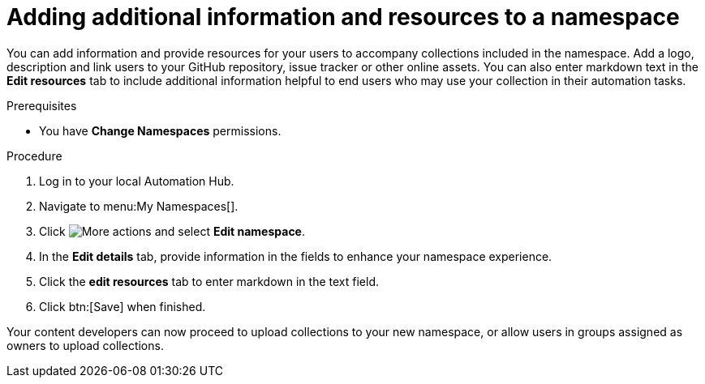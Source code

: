 // Module included in the following assemblies:
// obtaining-token/master.adoc
[id="proc-edit-namespace"]

= Adding additional information and resources to a namespace

You can add information and provide resources for your users to accompany collections included in the namespace. Add a logo, description and link users to your GitHub repository, issue tracker or other online assets. You can also enter markdown text in the *Edit resources* tab to include additional information helpful to end users who may use your collection in their automation tasks.

.Prerequisites

* You have *Change Namespaces* permissions.

.Procedure
. Log in to your local Automation Hub.
. Navigate to menu:My Namespaces[].
. Click image:more_actions.png[More actions] and select *Edit namespace*.
. In the *Edit details* tab, provide information in the fields to enhance your namespace experience.
. Click the *edit resources* tab to enter markdown in the text field.
. Click btn:[Save] when finished.

Your content developers can now proceed to upload collections to your new namespace, or allow users in groups assigned as owners to upload collections.
